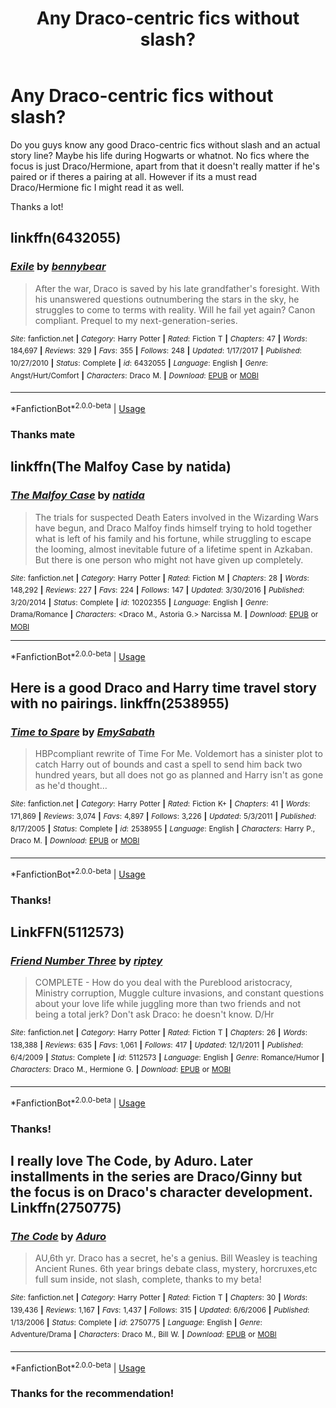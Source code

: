 #+TITLE: Any Draco-centric fics without slash?

* Any Draco-centric fics without slash?
:PROPERTIES:
:Author: iceland1977
:Score: 11
:DateUnix: 1573397622.0
:DateShort: 2019-Nov-10
:FlairText: Request
:END:
Do you guys know any good Draco-centric fics without slash and an actual story line? Maybe his life during Hogwarts or whatnot. No fics where the focus is just Draco/Hermione, apart from that it doesn't really matter if he's paired or if theres a pairing at all. However if its a must read Draco/Hermione fic I might read it as well.

Thanks a lot!


** linkffn(6432055)
:PROPERTIES:
:Author: bararumb
:Score: 4
:DateUnix: 1573409176.0
:DateShort: 2019-Nov-10
:END:

*** [[https://www.fanfiction.net/s/6432055/1/][*/Exile/*]] by [[https://www.fanfiction.net/u/833356/bennybear][/bennybear/]]

#+begin_quote
  After the war, Draco is saved by his late grandfather's foresight. With his unanswered questions outnumbering the stars in the sky, he struggles to come to terms with reality. Will he fail yet again? Canon compliant. Prequel to my next-generation-series.
#+end_quote

^{/Site/:} ^{fanfiction.net} ^{*|*} ^{/Category/:} ^{Harry} ^{Potter} ^{*|*} ^{/Rated/:} ^{Fiction} ^{T} ^{*|*} ^{/Chapters/:} ^{47} ^{*|*} ^{/Words/:} ^{184,697} ^{*|*} ^{/Reviews/:} ^{329} ^{*|*} ^{/Favs/:} ^{355} ^{*|*} ^{/Follows/:} ^{248} ^{*|*} ^{/Updated/:} ^{1/17/2017} ^{*|*} ^{/Published/:} ^{10/27/2010} ^{*|*} ^{/Status/:} ^{Complete} ^{*|*} ^{/id/:} ^{6432055} ^{*|*} ^{/Language/:} ^{English} ^{*|*} ^{/Genre/:} ^{Angst/Hurt/Comfort} ^{*|*} ^{/Characters/:} ^{Draco} ^{M.} ^{*|*} ^{/Download/:} ^{[[http://www.ff2ebook.com/old/ffn-bot/index.php?id=6432055&source=ff&filetype=epub][EPUB]]} ^{or} ^{[[http://www.ff2ebook.com/old/ffn-bot/index.php?id=6432055&source=ff&filetype=mobi][MOBI]]}

--------------

*FanfictionBot*^{2.0.0-beta} | [[https://github.com/tusing/reddit-ffn-bot/wiki/Usage][Usage]]
:PROPERTIES:
:Author: FanfictionBot
:Score: 3
:DateUnix: 1573409186.0
:DateShort: 2019-Nov-10
:END:


*** Thanks mate
:PROPERTIES:
:Author: iceland1977
:Score: 2
:DateUnix: 1573422955.0
:DateShort: 2019-Nov-11
:END:


** linkffn(The Malfoy Case by natida)
:PROPERTIES:
:Author: dehue
:Score: 3
:DateUnix: 1573457126.0
:DateShort: 2019-Nov-11
:END:

*** [[https://www.fanfiction.net/s/10202355/1/][*/The Malfoy Case/*]] by [[https://www.fanfiction.net/u/1762480/natida][/natida/]]

#+begin_quote
  The trials for suspected Death Eaters involved in the Wizarding Wars have begun, and Draco Malfoy finds himself trying to hold together what is left of his family and his fortune, while struggling to escape the looming, almost inevitable future of a lifetime spent in Azkaban. But there is one person who might not have given up completely.
#+end_quote

^{/Site/:} ^{fanfiction.net} ^{*|*} ^{/Category/:} ^{Harry} ^{Potter} ^{*|*} ^{/Rated/:} ^{Fiction} ^{M} ^{*|*} ^{/Chapters/:} ^{28} ^{*|*} ^{/Words/:} ^{148,292} ^{*|*} ^{/Reviews/:} ^{227} ^{*|*} ^{/Favs/:} ^{224} ^{*|*} ^{/Follows/:} ^{147} ^{*|*} ^{/Updated/:} ^{3/30/2016} ^{*|*} ^{/Published/:} ^{3/20/2014} ^{*|*} ^{/Status/:} ^{Complete} ^{*|*} ^{/id/:} ^{10202355} ^{*|*} ^{/Language/:} ^{English} ^{*|*} ^{/Genre/:} ^{Drama/Romance} ^{*|*} ^{/Characters/:} ^{<Draco} ^{M.,} ^{Astoria} ^{G.>} ^{Narcissa} ^{M.} ^{*|*} ^{/Download/:} ^{[[http://www.ff2ebook.com/old/ffn-bot/index.php?id=10202355&source=ff&filetype=epub][EPUB]]} ^{or} ^{[[http://www.ff2ebook.com/old/ffn-bot/index.php?id=10202355&source=ff&filetype=mobi][MOBI]]}

--------------

*FanfictionBot*^{2.0.0-beta} | [[https://github.com/tusing/reddit-ffn-bot/wiki/Usage][Usage]]
:PROPERTIES:
:Author: FanfictionBot
:Score: 1
:DateUnix: 1573457145.0
:DateShort: 2019-Nov-11
:END:


** Here is a good Draco and Harry time travel story with no pairings. linkffn(2538955)
:PROPERTIES:
:Author: ProfTilos
:Score: 3
:DateUnix: 1573525400.0
:DateShort: 2019-Nov-12
:END:

*** [[https://www.fanfiction.net/s/2538955/1/][*/Time to Spare/*]] by [[https://www.fanfiction.net/u/731373/EmySabath][/EmySabath/]]

#+begin_quote
  HBPcompliant rewrite of Time For Me. Voldemort has a sinister plot to catch Harry out of bounds and cast a spell to send him back two hundred years, but all does not go as planned and Harry isn't as gone as he'd thought...
#+end_quote

^{/Site/:} ^{fanfiction.net} ^{*|*} ^{/Category/:} ^{Harry} ^{Potter} ^{*|*} ^{/Rated/:} ^{Fiction} ^{K+} ^{*|*} ^{/Chapters/:} ^{41} ^{*|*} ^{/Words/:} ^{171,869} ^{*|*} ^{/Reviews/:} ^{3,074} ^{*|*} ^{/Favs/:} ^{4,897} ^{*|*} ^{/Follows/:} ^{3,226} ^{*|*} ^{/Updated/:} ^{5/3/2011} ^{*|*} ^{/Published/:} ^{8/17/2005} ^{*|*} ^{/Status/:} ^{Complete} ^{*|*} ^{/id/:} ^{2538955} ^{*|*} ^{/Language/:} ^{English} ^{*|*} ^{/Characters/:} ^{Harry} ^{P.,} ^{Draco} ^{M.} ^{*|*} ^{/Download/:} ^{[[http://www.ff2ebook.com/old/ffn-bot/index.php?id=2538955&source=ff&filetype=epub][EPUB]]} ^{or} ^{[[http://www.ff2ebook.com/old/ffn-bot/index.php?id=2538955&source=ff&filetype=mobi][MOBI]]}

--------------

*FanfictionBot*^{2.0.0-beta} | [[https://github.com/tusing/reddit-ffn-bot/wiki/Usage][Usage]]
:PROPERTIES:
:Author: FanfictionBot
:Score: 1
:DateUnix: 1573525414.0
:DateShort: 2019-Nov-12
:END:


*** Thanks!
:PROPERTIES:
:Author: iceland1977
:Score: 1
:DateUnix: 1573762080.0
:DateShort: 2019-Nov-14
:END:


** LinkFFN(5112573)
:PROPERTIES:
:Author: elliemff
:Score: 2
:DateUnix: 1573402066.0
:DateShort: 2019-Nov-10
:END:

*** [[https://www.fanfiction.net/s/5112573/1/][*/Friend Number Three/*]] by [[https://www.fanfiction.net/u/1956216/riptey][/riptey/]]

#+begin_quote
  COMPLETE - How do you deal with the Pureblood aristocracy, Ministry corruption, Muggle culture invasions, and constant questions about your love life while juggling more than two friends and not being a total jerk? Don't ask Draco: he doesn't know. D/Hr
#+end_quote

^{/Site/:} ^{fanfiction.net} ^{*|*} ^{/Category/:} ^{Harry} ^{Potter} ^{*|*} ^{/Rated/:} ^{Fiction} ^{T} ^{*|*} ^{/Chapters/:} ^{26} ^{*|*} ^{/Words/:} ^{138,388} ^{*|*} ^{/Reviews/:} ^{635} ^{*|*} ^{/Favs/:} ^{1,061} ^{*|*} ^{/Follows/:} ^{417} ^{*|*} ^{/Updated/:} ^{12/1/2011} ^{*|*} ^{/Published/:} ^{6/4/2009} ^{*|*} ^{/Status/:} ^{Complete} ^{*|*} ^{/id/:} ^{5112573} ^{*|*} ^{/Language/:} ^{English} ^{*|*} ^{/Genre/:} ^{Romance/Humor} ^{*|*} ^{/Characters/:} ^{Draco} ^{M.,} ^{Hermione} ^{G.} ^{*|*} ^{/Download/:} ^{[[http://www.ff2ebook.com/old/ffn-bot/index.php?id=5112573&source=ff&filetype=epub][EPUB]]} ^{or} ^{[[http://www.ff2ebook.com/old/ffn-bot/index.php?id=5112573&source=ff&filetype=mobi][MOBI]]}

--------------

*FanfictionBot*^{2.0.0-beta} | [[https://github.com/tusing/reddit-ffn-bot/wiki/Usage][Usage]]
:PROPERTIES:
:Author: FanfictionBot
:Score: 1
:DateUnix: 1573402083.0
:DateShort: 2019-Nov-10
:END:


*** Thanks!
:PROPERTIES:
:Author: iceland1977
:Score: 1
:DateUnix: 1573422923.0
:DateShort: 2019-Nov-11
:END:


** I really love The Code, by Aduro. Later installments in the series are Draco/Ginny but the focus is on Draco's character development. Linkffn(2750775)
:PROPERTIES:
:Author: Jamafanta
:Score: 2
:DateUnix: 1573401350.0
:DateShort: 2019-Nov-10
:END:

*** [[https://www.fanfiction.net/s/2750775/1/][*/The Code/*]] by [[https://www.fanfiction.net/u/880365/Aduro][/Aduro/]]

#+begin_quote
  AU,6th yr. Draco has a secret, he's a genius. Bill Weasley is teaching Ancient Runes. 6th year brings debate class, mystery, horcruxes,etc full sum inside, not slash, complete, thanks to my beta!
#+end_quote

^{/Site/:} ^{fanfiction.net} ^{*|*} ^{/Category/:} ^{Harry} ^{Potter} ^{*|*} ^{/Rated/:} ^{Fiction} ^{T} ^{*|*} ^{/Chapters/:} ^{30} ^{*|*} ^{/Words/:} ^{139,436} ^{*|*} ^{/Reviews/:} ^{1,167} ^{*|*} ^{/Favs/:} ^{1,437} ^{*|*} ^{/Follows/:} ^{315} ^{*|*} ^{/Updated/:} ^{6/6/2006} ^{*|*} ^{/Published/:} ^{1/13/2006} ^{*|*} ^{/Status/:} ^{Complete} ^{*|*} ^{/id/:} ^{2750775} ^{*|*} ^{/Language/:} ^{English} ^{*|*} ^{/Genre/:} ^{Adventure/Drama} ^{*|*} ^{/Characters/:} ^{Draco} ^{M.,} ^{Bill} ^{W.} ^{*|*} ^{/Download/:} ^{[[http://www.ff2ebook.com/old/ffn-bot/index.php?id=2750775&source=ff&filetype=epub][EPUB]]} ^{or} ^{[[http://www.ff2ebook.com/old/ffn-bot/index.php?id=2750775&source=ff&filetype=mobi][MOBI]]}

--------------

*FanfictionBot*^{2.0.0-beta} | [[https://github.com/tusing/reddit-ffn-bot/wiki/Usage][Usage]]
:PROPERTIES:
:Author: FanfictionBot
:Score: 2
:DateUnix: 1573401365.0
:DateShort: 2019-Nov-10
:END:


*** Thanks for the recommendation!
:PROPERTIES:
:Author: iceland1977
:Score: 1
:DateUnix: 1573422894.0
:DateShort: 2019-Nov-11
:END:

